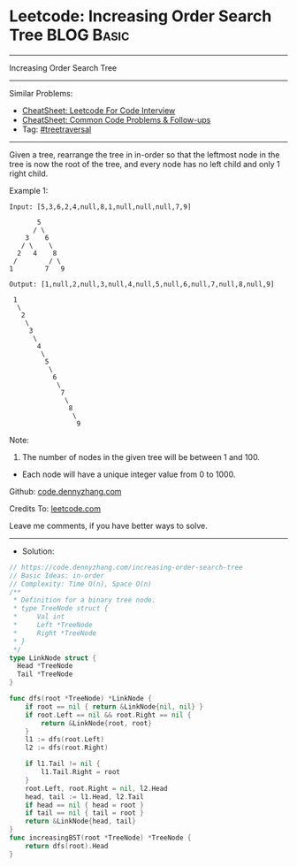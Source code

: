 * Leetcode: Increasing Order Search Tree                         :BLOG:Basic:
#+STARTUP: showeverything
#+OPTIONS: toc:nil \n:t ^:nil creator:nil d:nil
:PROPERTIES:
:type:     treetraversal, redo
:END:
---------------------------------------------------------------------
Increasing Order Search Tree
---------------------------------------------------------------------
#+BEGIN_HTML
<a href="https://github.com/dennyzhang/code.dennyzhang.com/tree/master/problems/increasing-order-search-tree"><img align="right" width="200" height="183" src="https://www.dennyzhang.com/wp-content/uploads/denny/watermark/github.png" /></a>
#+END_HTML
Similar Problems:
- [[https://cheatsheet.dennyzhang.com/cheatsheet-leetcode-A4][CheatSheet: Leetcode For Code Interview]]
- [[https://cheatsheet.dennyzhang.com/cheatsheet-followup-A4][CheatSheet: Common Code Problems & Follow-ups]]
- Tag: [[https://code.dennyzhang.com/review-treetraversal][#treetraversal]]
---------------------------------------------------------------------
Given a tree, rearrange the tree in in-order so that the leftmost node in the tree is now the root of the tree, and every node has no left child and only 1 right child.

Example 1:
#+BEGIN_EXAMPLE
Input: [5,3,6,2,4,null,8,1,null,null,null,7,9]

       5
      / \
    3    6
   / \    \
  2   4    8
 /        / \ 
1        7   9

Output: [1,null,2,null,3,null,4,null,5,null,6,null,7,null,8,null,9]

 1
  \
   2
    \
     3
      \
       4
        \
         5
          \
           6
            \
             7
              \
               8
                \
                 9  
#+END_EXAMPLE

Note:

1. The number of nodes in the given tree will be between 1 and 100.
- Each node will have a unique integer value from 0 to 1000.

Github: [[https://github.com/dennyzhang/code.dennyzhang.com/tree/master/problems/increasing-order-search-tree][code.dennyzhang.com]]

Credits To: [[https://leetcode.com/problems/increasing-order-search-tree/description/][leetcode.com]]

Leave me comments, if you have better ways to solve.
---------------------------------------------------------------------
- Solution:

#+BEGIN_SRC go
// https://code.dennyzhang.com/increasing-order-search-tree
// Basic Ideas: in-order
// Complexity: Time O(n), Space O(n)
/**
 * Definition for a binary tree node.
 * type TreeNode struct {
 *     Val int
 *     Left *TreeNode
 *     Right *TreeNode
 * }
 */
type LinkNode struct {
  Head *TreeNode
  Tail *TreeNode
}

func dfs(root *TreeNode) *LinkNode {
    if root == nil { return &LinkNode{nil, nil} }
    if root.Left == nil && root.Right == nil {
        return &LinkNode{root, root}
    }
    l1 := dfs(root.Left)
    l2 := dfs(root.Right)
    
    if l1.Tail != nil {
        l1.Tail.Right = root
    }
    root.Left, root.Right = nil, l2.Head
    head, tail := l1.Head, l2.Tail
    if head == nil { head = root }
    if tail == nil { tail = root }
    return &LinkNode{head, tail}
}
func increasingBST(root *TreeNode) *TreeNode {
    return dfs(root).Head
}
#+END_SRC

#+BEGIN_HTML
<div style="overflow: hidden;">
<div style="float: left; padding: 5px"> <a href="https://www.linkedin.com/in/dennyzhang001"><img src="https://www.dennyzhang.com/wp-content/uploads/sns/linkedin.png" alt="linkedin" /></a></div>
<div style="float: left; padding: 5px"><a href="https://github.com/dennyzhang"><img src="https://www.dennyzhang.com/wp-content/uploads/sns/github.png" alt="github" /></a></div>
<div style="float: left; padding: 5px"><a href="https://www.dennyzhang.com/slack" target="_blank" rel="nofollow"><img src="https://www.dennyzhang.com/wp-content/uploads/sns/slack.png" alt="slack"/></a></div>
</div>
#+END_HTML
